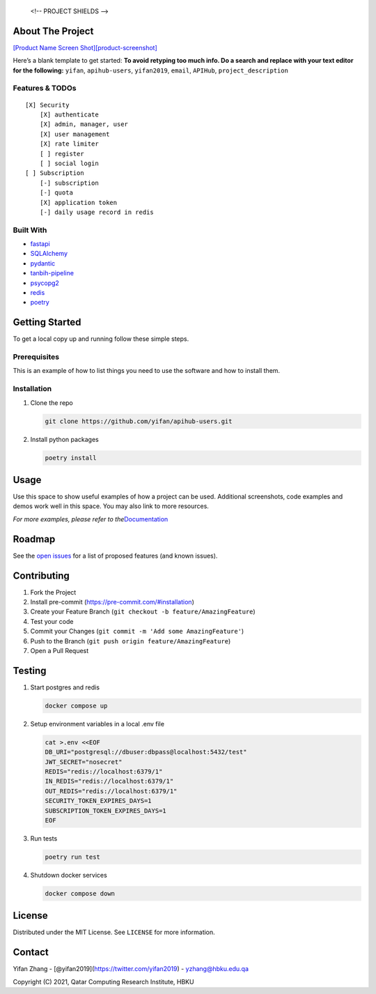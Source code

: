 
   <!-- PROJECT SHIELDS -->

|Contributors| |Forks| |Stargazers| |Issues| |MIT License| |LinkedIn|

.. raw:: html

   <!-- PROJECT LOGO -->
   <br />
    <p align="center">
      <a href="https://github.com/yifan/apihub-users">
        <img src="https://raw.githubusercontent.com/yifan/apihub-users/master/images/APIHub.png" alt="Logo" width="600" height="400">
      </a>

      <h3 align="center">APIHub</h3>

      <p align="center">
        APIHub is a platform to dynamically serve API services on-fly. API service workers can be deployed when needed. apihub-users-users manages user and subscription for APIHub.
        <br />
        <a href="https://github.com/yifan/apihub-users"><strong>Explore the docs »</strong></a>
        <br />
        <br />
        <a href="https://github.com/yifan/apihub-users">View Demo</a>
        ·
        <a href="https://github.com/yifan/apihub-users/issues">Report Bug</a>
        ·
        <a href="https://github.com/yifan/apihub-users/issues">Request Feature</a>
      </p>
        <br />
        <a href="https://github.com/yifan/apihub-users"><strong>Explore the docs »</strong></a>
        <br />
        <br />
        <a href="https://github.com/yifan/apihub-users">View Demo</a>
        ·
        <a href="https://github.com/yifan/apihub-users/issues">Report Bug</a>
        ·
        <a href="https://github.com/yifan/apihub-users/issues">Request Feature</a>
      </p>
    </p>

.. raw:: html

   <!-- TABLE OF CONTENTS -->
    <details open="open">
      <summary><h2 style="display: inline-block">Table of Contents</h2></summary>
      <ol>
        <li>
          <a href="#about-the-project">About The Project</a>
          <ul>
            <li><a href="#built-with">Built With</a></li>
          </ul>
        </li>
        <li>
          <a href="#getting-started">Getting Started</a>
          <ul>
            <li><a href="#prerequisites">Prerequisites</a></li>
            <li><a href="#installation">Installation</a></li>
          </ul>
        </li>
        <li><a href="#usage">Usage</a></li>
        <li><a href="#roadmap">Roadmap</a></li>
        <li><a href="#contributing">Contributing</a></li>
        <li><a href="#license">License</a></li>
        <li><a href="#contact">Contact</a></li>
        <li><a href="#acknowledgements">Acknowledgements</a></li>
      </ol>
    </details>



About The Project
=================

`[Product Name Screen
Shot][product-screenshot] <https://raw.githubusercontent.com/yifan/apihub-users/master/images/APIHub.png>`__

Here’s a blank template to get started: **To avoid retyping too much
info. Do a search and replace with your text editor for the following:**
``yifan``, ``apihub-users``, ``yifan2019``, ``email``, ``APIHub``,
``project_description``

Features & TODOs
----------------

::

   [X] Security
       [X] authenticate
       [X] admin, manager, user
       [X] user management
       [X] rate limiter
       [ ] register
       [ ] social login
   [ ] Subscription
       [-] subscription
       [-] quota
       [X] application token
       [-] daily usage record in redis

Built With
----------

-  `fastapi <https://fastapi.tiangolo.com/>`__
-  `SQLAlchemy <https://www.sqlalchemy.org/>`__
-  `pydantic <https://pydantic-docs.helpmanual.io/>`__
-  `tanbih-pipeline <https://github.com/yifan/pipeline>`__
-  `psycopg2 <https://pypi.org/project/psycopg2/>`__
-  `redis <https://pypi.org/project/redis/>`__
-  `poetry <https://python-poetry.org/>`__

.. raw:: html

   <!-- GETTING STARTED -->

Getting Started
===============

To get a local copy up and running follow these simple steps.

Prerequisites
-------------

This is an example of how to list things you need to use the software
and how to install them.

Installation
------------

1. Clone the repo

   .. code:: sh

      git clone https://github.com/yifan/apihub-users.git

2. Install python packages

   .. code:: sh

      poetry install

.. raw:: html

   <!-- USAGE EXAMPLES -->

Usage
=====

Use this space to show useful examples of how a project can be used.
Additional screenshots, code examples and demos work well in this space.
You may also link to more resources.

*For more examples, please refer to
the*\ `Documentation <https://example.com>`__

.. raw:: html

   <!-- ROADMAP -->

Roadmap
=======

See the `open issues <https://github.com/yifan/apihub-users/issues>`__ for a
list of proposed features (and known issues).

.. raw:: html

   <!-- CONTRIBUTING -->

Contributing
============

1. Fork the Project
2. Install pre-commit (https://pre-commit.com/#installation)
3. Create your Feature Branch
   (``git checkout -b feature/AmazingFeature``)
4. Test your code
5. Commit your Changes (``git commit -m 'Add some AmazingFeature'``)
6. Push to the Branch (``git push origin feature/AmazingFeature``)
7. Open a Pull Request

Testing
=======

1. Start postgres and redis

   .. code:: sh

      docker compose up

2. Setup environment variables in a local .env file

   .. code:: sh

      cat >.env <<EOF
      DB_URI="postgresql://dbuser:dbpass@localhost:5432/test"
      JWT_SECRET="nosecret"
      REDIS="redis://localhost:6379/1"
      IN_REDIS="redis://localhost:6379/1"
      OUT_REDIS="redis://localhost:6379/1"
      SECURITY_TOKEN_EXPIRES_DAYS=1
      SUBSCRIPTION_TOKEN_EXPIRES_DAYS=1
      EOF

3. Run tests

   .. code:: sh

      poetry run test

4. Shutdown docker services

   .. code:: sh

      docker compose down

.. raw:: html

   <!-- LICENSE -->

License
=======

Distributed under the MIT License. See ``LICENSE`` for more information.

.. raw:: html

   <!-- CONTACT -->

Contact
=======

Yifan Zhang - [@yifan2019](https://twitter.com/yifan2019) -
yzhang@hbku.edu.qa



Copyright (C) 2021, Qatar Computing Research Institute, HBKU



.. |Contributors| image:: https://img.shields.io/github/contributors/yifan/apihub-users.svg?style=for-the-badge
   :target: https://github.com/yifan/apihub-users/graphs/contributors
.. |Forks| image:: https://img.shields.io/github/forks/yifan/apihub-users.svg?style=for-the-badge
   :target: https://github.com/yifan/apihub-users/network/members
.. |Stargazers| image:: https://img.shields.io/github/stars/yifan/apihub-users.svg?style=for-the-badge
   :target: https://github.com/yifan/apihub-users/stargazers
.. |Issues| image:: https://img.shields.io/github/issues/yifan/apihub-users.svg?style=for-the-badge
   :target: https://github.com/yifan/apihub-users/issues
.. |MIT License| image:: https://img.shields.io/github/license/yifan/apihub-users.svg?style=for-the-badge
   :target: https://github.com/yifan/apihub-users/blob/master/LICENSE
.. |LinkedIn| image:: https://img.shields.io/badge/-LinkedIn-black.svg?style=for-the-badge&logo=linkedin&colorB=555
   :target: https://linkedin.com/in/yifanzhang
